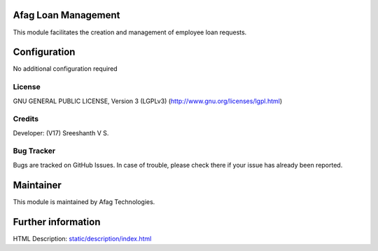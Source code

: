 .. image:: https://img.shields.io/badge/license-LGPL--3-green.svg
    :target: https://www.gnu.org/licenses/lgpl-3.0-standalone.html
    :alt: License: LGPL-3

Afag Loan Management
===========================
This module facilitates the creation and management of employee loan requests.

Configuration
=============
No additional configuration required

License
-------
GNU GENERAL PUBLIC LICENSE, Version 3 (LGPLv3)
(http://www.gnu.org/licenses/lgpl.html)

Credits
-------
Developer: (V17)  Sreeshanth V S.

Bug Tracker
-----------
Bugs are tracked on GitHub Issues. In case of trouble, please check there if
your issue has already been reported.

Maintainer
==========

This module is maintained by Afag Technologies.

Further information
===================
HTML Description: `<static/description/index.html>`__
